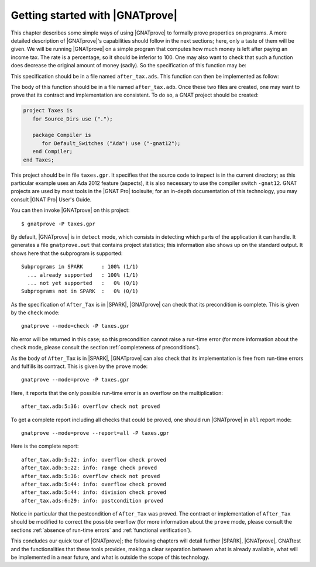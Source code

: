 Getting started with |GNATprove|
================================

This chapter describes some simple ways of using |GNATprove| to formally prove
properties on programs. A more detailed description of |GNATprove|'s
capabilities should follow in the next sections; here, only a taste of them
will be given. We will be running |GNATprove| on a simple program that computes
how much money is left after paying an income tax. The rate is a percentage, so
it should be inferior to 100. One may also want to check that such a function
does decrease the original amount of money (sadly). So the specification of
this function may be:

.. code-block:: ada
   :linenos:

    function After_Tax
      (Before_Tax : Natural;
       Rate       : Natural) return Natural
    with
      Pre  => (Rate <= 100),
      Post => (After_Tax'Result <= Before_Tax);

This specification should be in a file named ``after_tax.ads``. This function
can then be implemented as follow:

.. code-block:: ada
   :linenos:

    function After_Tax
      (Before_Tax : Natural;
       Rate       : Natural) return Natural is
    begin
       return Before_Tax - (Before_Tax * Rate) / 100;
    end After_Tax;

The body of this function should be in a file named
``after_tax.adb``. Once these two files are created, one may want to
prove that its contract and implementation are consistent. To do so,
a GNAT project should be created:

.. code-block:: ada

    project Taxes is
       for Source_Dirs use (".");

       package Compiler is
          for Default_Switches ("Ada") use ("-gnat12");
       end Compiler;
    end Taxes;

This project should be in file ``taxes.gpr``. It specifies that the source code
to inspect is in the current directory; as this particular example uses an Ada
2012 feature (aspects), it is also necessary to use the compiler switch
``-gnat12``. GNAT projects are used by most tools in the |GNAT Pro| toolsuite;
for an in-depth documentation of this technology, you may consult |GNAT Pro|
User's Guide.

You can then invoke |GNATprove| on this project::

    $ gnatprove -P taxes.gpr

By default, |GNATprove| is in ``detect`` mode, which consists in detecting which
parts of the application it can handle. It generates a file ``gnatprove.out``
that contains project statistics; this information also shows up on the
standard output. It shows here that the subprogram is supported::

    Subprograms in SPARK      : 100% (1/1)
      ... already supported   : 100% (1/1)
      ... not yet supported   :   0% (0/1)
    Subprograms not in SPARK  :   0% (0/1)

As the specification of ``After_Tax`` is in |SPARK|, |GNATprove| can check that its
precondition is complete. This is given by the ``check`` mode::

    gnatprove --mode=check -P taxes.gpr

No error will be returned in this case; so this precondition cannot
raise a run-time error (for more information about the ``check`` mode,
please consult the section :ref:`completeness of preconditions`).

As the body of ``After_Tax`` is in |SPARK|, |GNATprove| can also check that its
implementation is free from run-time errors and fulfills its contract.
This is given by the ``prove`` mode::

    gnatprove --mode=prove -P taxes.gpr

Here, it reports that the only possible run-time error is an overflow on the
multiplication::

    after_tax.adb:5:36: overflow check not proved

To get a complete report including all checks that could be proved, one should
run |GNATprove| in ``all`` report mode::

    gnatprove --mode=prove --report=all -P taxes.gpr

Here is the complete report::

    after_tax.adb:5:22: info: overflow check proved
    after_tax.adb:5:22: info: range check proved
    after_tax.adb:5:36: overflow check not proved
    after_tax.adb:5:44: info: overflow check proved
    after_tax.adb:5:44: info: division check proved
    after_tax.ads:6:29: info: postcondition proved

Notice in particular that the postcondition of ``After_Tax`` was proved.
The contract or implementation of ``After_Tax`` should be modified to correct
the possible overflow (for more information about the ``prove`` mode,
please consult the sections :ref:`absence of run-time errors` and
:ref:`functional verification`).

This concludes our quick tour of |GNATprove|; the following chapters
will detail further |SPARK|, |GNATprove|, GNATtest and the functionalities
that these tools provides, making a clear separation between what
is already available, what will be implemented in a near future, and what
is outside the scope of this technology.

